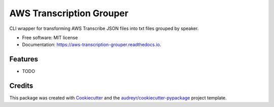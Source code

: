 =========================
AWS Transcription Grouper
=========================


.. image:: https://img.shields.io/pypi/v/aws_transcription_grouper.svg
        :target: https://pypi.python.org/pypi/aws_transcription_grouper

.. image:: https://img.shields.io/travis/scuerda/aws_transcription_grouper.svg
        :target: https://travis-ci.com/scuerda/aws_transcription_grouper

.. image:: https://readthedocs.org/projects/aws-transcription-grouper/badge/?version=latest
        :target: https://aws-transcription-grouper.readthedocs.io/en/latest/?version=latest
        :alt: Documentation Status




CLI wrapper for transforming AWS Transcribe JSON files into txt files grouped by speaker.


* Free software: MIT license
* Documentation: https://aws-transcription-grouper.readthedocs.io.


Features
--------

* TODO

Credits
-------

This package was created with Cookiecutter_ and the `audreyr/cookiecutter-pypackage`_ project template.

.. _Cookiecutter: https://github.com/audreyr/cookiecutter
.. _`audreyr/cookiecutter-pypackage`: https://github.com/audreyr/cookiecutter-pypackage
